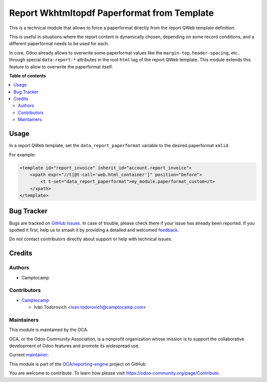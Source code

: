 ============================================
Report Wkhtmltopdf Paperformat from Template
============================================

.. 
   !!!!!!!!!!!!!!!!!!!!!!!!!!!!!!!!!!!!!!!!!!!!!!!!!!!!
   !! This file is generated by oca-gen-addon-readme !!
   !! changes will be overwritten.                   !!
   !!!!!!!!!!!!!!!!!!!!!!!!!!!!!!!!!!!!!!!!!!!!!!!!!!!!
   !! source digest: sha256:f51a84a5c23884b0f3e2f1eea0f66515c07344324f3dab70449ea0b437b66c17
   !!!!!!!!!!!!!!!!!!!!!!!!!!!!!!!!!!!!!!!!!!!!!!!!!!!!

.. |badge1| image:: https://img.shields.io/badge/maturity-Beta-yellow.png
    :target: https://odoo-community.org/page/development-status
    :alt: Beta
.. |badge2| image:: https://img.shields.io/badge/licence-AGPL--3-blue.png
    :target: http://www.gnu.org/licenses/agpl-3.0-standalone.html
    :alt: License: AGPL-3
.. |badge3| image:: https://img.shields.io/badge/github-OCA%2Freporting--engine-lightgray.png?logo=github
    :target: https://github.com/OCA/reporting-engine/tree/16.0/report_wkhtmltopdf_paperformat_from_template
    :alt: OCA/reporting-engine
.. |badge4| image:: https://img.shields.io/badge/weblate-Translate%20me-F47D42.png
    :target: https://translation.odoo-community.org/projects/reporting-engine-16-0/reporting-engine-16-0-report_wkhtmltopdf_paperformat_from_template
    :alt: Translate me on Weblate
.. |badge5| image:: https://img.shields.io/badge/runboat-Try%20me-875A7B.png
    :target: https://runboat.odoo-community.org/builds?repo=OCA/reporting-engine&target_branch=16.0
    :alt: Try me on Runboat

|badge1| |badge2| |badge3| |badge4| |badge5|

This is a technical module that allows to force a paperformat directly from the
report QWeb template definition.

This is useful in situations where the report content is dynamically chosen, depending
on some record conditions, and a different paperformat needs to be used for each.

In core, Odoo already allows to overwrite some paperformat values like the ``margin-top``,
``header-spacing``, etc.. through special ``data-report-*`` attributes in the root ``html``
tag of the report QWeb template. This module extends this feature to allow to overwrite
the paperformat itself.

**Table of contents**

.. contents::
   :local:

Usage
=====

In a report QWeb template, set the ``data_report_paperformat`` variable to the desired
paperformat ``xmlid``.

For example:

.. code-block:: xml

    <template id="report_invoice" inherit_id="account.report_invoice">
        <xpath expr="//t[@t-call='web.html_container']" position="before">
            <t t-set="data_report_paperformat">my_module.paperformat_custom</t>
        </xpath>
    </template>

Bug Tracker
===========

Bugs are tracked on `GitHub Issues <https://github.com/OCA/reporting-engine/issues>`_.
In case of trouble, please check there if your issue has already been reported.
If you spotted it first, help us to smash it by providing a detailed and welcomed
`feedback <https://github.com/OCA/reporting-engine/issues/new?body=module:%20report_wkhtmltopdf_paperformat_from_template%0Aversion:%2016.0%0A%0A**Steps%20to%20reproduce**%0A-%20...%0A%0A**Current%20behavior**%0A%0A**Expected%20behavior**>`_.

Do not contact contributors directly about support or help with technical issues.

Credits
=======

Authors
~~~~~~~

* Camptocamp

Contributors
~~~~~~~~~~~~

* `Camptocamp <https://www.camptocamp.com>`_

  * Iván Todorovich <ivan.todorovich@camptocamp.com>

Maintainers
~~~~~~~~~~~

This module is maintained by the OCA.

.. image:: https://odoo-community.org/logo.png
   :alt: Odoo Community Association
   :target: https://odoo-community.org

OCA, or the Odoo Community Association, is a nonprofit organization whose
mission is to support the collaborative development of Odoo features and
promote its widespread use.

.. |maintainer-ivantodorovich| image:: https://github.com/ivantodorovich.png?size=40px
    :target: https://github.com/ivantodorovich
    :alt: ivantodorovich

Current `maintainer <https://odoo-community.org/page/maintainer-role>`__:

|maintainer-ivantodorovich| 

This module is part of the `OCA/reporting-engine <https://github.com/OCA/reporting-engine/tree/16.0/report_wkhtmltopdf_paperformat_from_template>`_ project on GitHub.

You are welcome to contribute. To learn how please visit https://odoo-community.org/page/Contribute.
